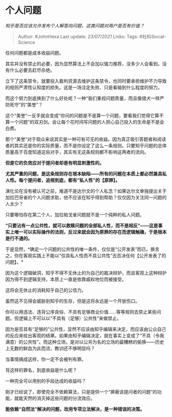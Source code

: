 * 个人问题
  :PROPERTIES:
  :CUSTOM_ID: 个人问题
  :END:

/知乎是否应该允许发布个人解答向问题，这类问题对用户是否有价值？/

#+BEGIN_QUOTE
  Author: #JohnHexa Last update: /23/07/2021/ Links: Tags:
  #社科Social-Science
#+END_QUOTE

任何问题都是成本收益问题。

其实并没有禁止的必要，因为显然算法上不会加以强力推荐，没多少人会看到。没有什么必要去赶尽杀绝。

立下了这条禁令，就要投入裁判资源去维护这条禁令，也同时要承担维护不力导致的规则严肃性认知度的损失。这是一场注定失败、只是看输到什么程度的努力。

而这个努力到底换到了什么好处呢？一种“我们重视问题质量，而且像猎犬一样严防死守”的“美誉”？

这个“美誉”一反手就会变成“你问的问题是不是算一个问题，要看我们觉得它算不算一个问题”的双刃剑。会让每个花时间写问题的人担心自己投入的生命是不是会白费。

那个“美誉”对于观众来说其实是一种可有可无的收益。因为真正吸引答题者和阅读者的其实还是你的实际质量，而不是你设定了这么一条规则。只要知乎问题的总体质量高于百度知道这些对手，其实有无这条规则都不影响这两者的流向。

*但是它的负效应对于提问者却是有明显刺激性的。*

*尤其严重的问题，是这条规则存在根本缺陷------所有的问题在本质上都必然兼具私人性。每个提问者，追根到底，都有“私人性”的【原罪】。*

演化论在没有被认可之前，难道不是达尔文的个人私念？如果达尔文单独提出关于加拉巴哥雀的个人问题求助，他不应该在知乎得到帮助？仅仅因为关注同一问题的人太少？

只要哪怕存在第二个人，加拉帕戈雀问题就不是一个纯粹的私人问题。

*“只要沾有一点公共性，就可以救赎问题的全部私人性，而不是相反”------这是事实上唯一可以实际操作的法则，反过来就会因为原罪的存在而逻辑触礁，于是根本是行不通的。*

于是显然，*确定一个问题的公共性的唯一条件，仅仅是“公开发表”而已。换言之，你在客观实践上不能以“仅具私人性而不具公共性”去否决任何【公开发表了的问题】。*

因为这个逻辑破洞，知乎不得不无休止的为自己的裁决辩护，而且客观上这种辩护因为得不到逻辑支持，本质上一直是依靠威权地位而被接受。

这将会无休止的消耗知乎自己的公信力。

虽然这不见得会威胁到知乎的生存，但是这将永远是一个开放伤口。

你可以用违法、违背公序良俗、不具有足够商业价值......等等规则去禁止某些问题。但逻辑上不可以以“不具有（足够）公共性”来做禁止。

因为是否具有“足够的”公共性，显然不应该由知乎编辑来决定，而应该由公众自己的反应来给出客观的结果。如果由知乎编辑决定，就在事实上变成了“不具（令我满意）的公共性”。而这种立场，是对以公共为名的立场的最糟糕的偷换------历史上无数的鲜血为此而流，教训还不够明显吗？

当事情搞成这样，你一定不会被判有罪。

背这样的罪名，到底收益是什么呢？

一种完全可以用别的手段达成的收益吗？

刚才已经说了，即使完全不依赖算法，只是提供一个“屏蔽该提问者的问题”的功能，就能天然的消灭掉这些问题的分流效应。

*能依赖“自然法”解决的问题，改用专项立法解决，是一种错误的决策。*
